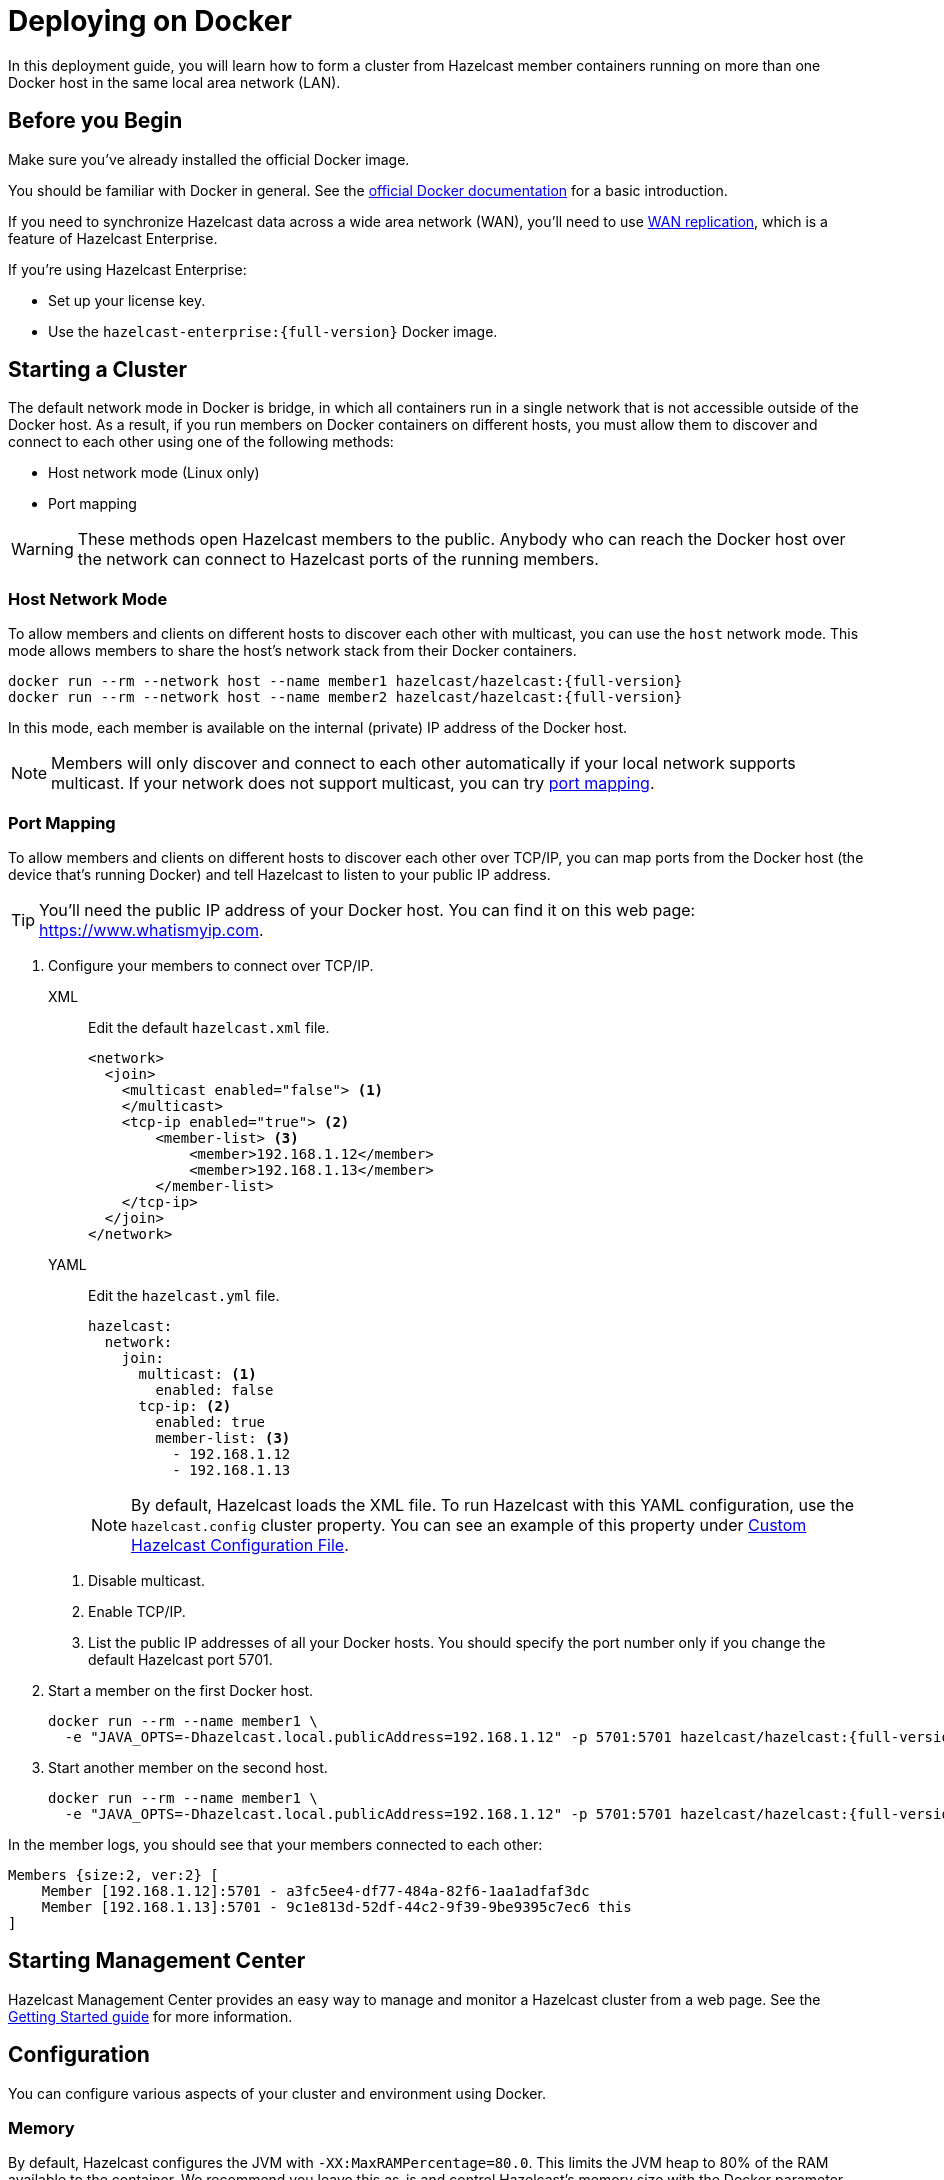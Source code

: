 = Deploying on Docker
:description: In this deployment guide, you will learn how to form a cluster from Hazelcast member containers running on more than one Docker host in the same local area network (LAN).

[[installing-using-docker]]

{description}

== Before you Begin

Make sure you've already installed the official Docker image.

You should be familiar with Docker in general. See the https://docs.docker.com/get-started/[official Docker documentation^] for a basic introduction.

If you need to synchronize Hazelcast data across a wide area network (WAN), you'll need to use xref:wan:wan.adoc[WAN replication], which is a feature of Hazelcast Enterprise.

If you're using Hazelcast Enterprise:

- Set up your license key.
- Use the `hazelcast-enterprise:{full-version}` Docker image.

== Starting a Cluster

The default network mode in Docker is bridge, in which all containers run in a single network that is not accessible outside of the Docker host. As a result, if you run members on Docker containers on different hosts, you must allow them to discover and connect to each other using one of the following methods:

- Host network mode (Linux only)
- Port mapping

WARNING: These methods open Hazelcast members to the public. Anybody who can reach the Docker host over the network can connect to Hazelcast ports of the running members.

=== Host Network Mode

To allow members and clients on different hosts to discover each other with multicast, you can use the `host` network mode. This mode allows members to share the host’s network stack from their Docker containers.

[source,bash,subs="attributes+"]
----
docker run --rm --network host --name member1 hazelcast/hazelcast:{full-version}
docker run --rm --network host --name member2 hazelcast/hazelcast:{full-version}
----

In this mode, each member is available on the internal (private) IP address of the Docker host.

NOTE: Members will only discover and connect to each other automatically if your local network supports multicast. If your network does not support multicast, you can try <<port-mapping, port mapping>>.

=== Port Mapping

To allow members and clients on different hosts to discover each other over TCP/IP, you can map ports from the Docker host (the device that's running Docker) and tell Hazelcast to listen to your public IP address.

TIP: You'll need the public IP address of your Docker host. You can find it on this web page: link:https://www.whatismyip.com/[https://www.whatismyip.com].


. Configure your members to connect over TCP/IP.
+
[tabs]
====
XML::
+
--
Edit the default `hazelcast.xml` file.

[source,xml]
----
<network>
  <join>
    <multicast enabled="false"> <1>
    </multicast>
    <tcp-ip enabled="true"> <2>
        <member-list> <3>
            <member>192.168.1.12</member>
            <member>192.168.1.13</member>
        </member-list>
    </tcp-ip>
  </join>
</network>
----
--
YAML::
+
--
Edit the `hazelcast.yml` file.

[source,yaml]
----
hazelcast:
  network:
    join:
      multicast: <1>
        enabled: false
      tcp-ip: <2>
        enabled: true
        member-list: <3>
          - 192.168.1.12
          - 192.168.1.13
----

NOTE: By default, Hazelcast loads the XML file. To run Hazelcast with this YAML configuration, use the `hazelcast.config` cluster property. You can see an example of this property under <<custom-hazelcast-configuration-file, Custom Hazelcast Configuration File>>.
--
====
+
<1> Disable multicast.
<2> Enable TCP/IP.
<3> List the public IP addresses of all your Docker hosts. You should specify the port number only if you change the default Hazelcast port 5701.

. Start a member on the first Docker host.
+
[source,bash,subs="attributes+"]
----
docker run --rm --name member1 \
  -e "JAVA_OPTS=-Dhazelcast.local.publicAddress=192.168.1.12" -p 5701:5701 hazelcast/hazelcast:{full-version}
----

. Start another member on the second host.
+
[source,bash,subs="attributes+"]
----
docker run --rm --name member1 \
  -e "JAVA_OPTS=-Dhazelcast.local.publicAddress=192.168.1.12" -p 5701:5701 hazelcast/hazelcast:{full-version}
----

In the member logs, you should see that your members connected to each other:

```
Members {size:2, ver:2} [
    Member [192.168.1.12]:5701 - a3fc5ee4-df77-484a-82f6-1aa1adfaf3dc
    Member [192.168.1.13]:5701 - 9c1e813d-52df-44c2-9f39-9be9395c7ec6 this
]
```

== Starting Management Center

Hazelcast Management Center provides an easy way to manage and monitor a Hazelcast
cluster from a web page. See the xref:{page-latest-supported-mc}@management-center:ROOT:getting-started.adoc[Getting Started guide]
for more information.

== Configuration

You can configure various aspects of your cluster and environment using Docker.

=== Memory

By default, Hazelcast configures the JVM with `-XX:MaxRAMPercentage=80.0`.
This limits the JVM heap to 80% of the RAM available to the container.
We recommend you leave this as-is and control Hazelcast's memory size with the
Docker parameter `--memory`. For example, this will start Hazelcast with 1.6
GB assigned to the JVM:

[source,bash]
----
docker run --memory 2g --rm hazelcast/hazelcast
----

=== JAVA_OPTS

To change the JVM parameters directly, use the `JAVA_OPTS` environment
variable. Hazelcast passes it to the JVM when starting. For example:

[source,bash]
----
docker run --memory 2g -e JAVA_OPTS="-XX:MaxRAMPercentage=85.0" --rm hazelcast/hazelcast
----

Make sure to leave enough free RAM for Metaspace and other overheads.

=== Custom Hazelcast Configuration File

You can configure Hazelcast with your own YAML or XML file
by replacing the default ones in the container at
`/opt/hazelcast`. We recommend that you use the default
configuration file as a starting point:

[source,bash]
----
docker run --rm hazelcast/hazelcast cat /opt/hazelcast/hazelcast.yaml > hazelcast.yaml
----

Now edit the file and apply it when starting Hazelcast:

[source,bash]
----
docker run \
-v "$(pwd)"/hazelcast.yaml:/opt/hazelcast/hazelcast.yaml \
-e "JAVA_OPTS=-Dhazelcast.config=/opt//hazelcast/hazelcast.yml" \
-p:5701:5701 hazelcast/hazelcast
----

=== Extend Hazelcast's CLASSPATH with Custom Jars and Files

If you have to add more classes or files to Hazelcast's classpath, one way to
do it is to put them in a directory such as `ext`, mount it to the
container, and set the `CLASSPATH` environment variable:

[source,bash]
----
docker run \
-v /path/to/ext:/opt/hazelcast/ext \
-e CLASSPATH="/opt/hazelcast/ext/" \
-p:5701:5701 hazelcast/hazelcast
----

If you have just one file to add, it's simpler to mount it directly to the
Hazelcast `lib` directory:

[source,bash]
----
docker run \
-v /path/to/my.jar:/opt/hazelcast-jet/lib/my.jar \
-p:5701:5701 hazelcast/hazelcast

----

=== Changing Logging Level

You can set the logging level using the `LOGGING_LEVEL` environment
variable:

[source,bash]
----
docker run -e LOGGING_LEVEL=DEBUG hazelcast/hazelcast
----

Available logging levels are (from highest to lowest): `FATAL`, `ERROR`,
`WARN`, `INFO`, `DEBUG`, `TRACE`. The default logging level is `INFO`.

If you need more control over logging, you can supply your own
`log4j2.properties` file. Use the default one as the starting point:

[source,bash]
----
docker run --rm hazelcast/hazelcast cat /opt/hazelcast/log4j2.properties > log4j2.properties
----

Edit the file and mount it when starting Hazelcast:

[source,bash]
----
docker run -v /path/to/log4j2.properties:/opt/hazelcast/log4j2.properties hazelcast/hazelcast
----

== Building a Custom Image from the Slim Image

Hazelcast offers a slim Docker image that
contains only the core Hazelcast engine. When image size is a concern, you can use it
as the starting point to build your custom image with just the
extensions you need.

This example creates a Docker image for Hazelcast with the Kafka extension.

[source,dockerfile,subs="attributes+"]
----
FROM hazelcast:{full-version}-slim
ARG HZ_HOME=/opt/hazelcast
ARG REPO_URL=https://repo1.maven.org/maven2/com/hazelcast
ADD $REPO_URL/hazelcast-kafka/5.0/hazelcast-kafka-5.0-jar-with-dependencies.jar $HZ_HOME/lib/
# ... more ADD statements ...
----

NOTE: To find the available extensions and their URLs, open the
https://repo1.maven.org/maven2/com/hazelcast/hazelcast[Maven repository] in your browser.

To build an image from a Dockerfile, use the following command, which gives the image the name `hazelcast-with-kafka`:

[source,bash]
----
docker build . -t hazelcast-with-kafka
----

To start a Docker container from the image:

[source,bash]
----
docker run -p 5701:5701 hazelcast-with-kafka
----

For more information about Dockerfile, see the https://docs.docker.com/engine/reference/builder/[Docker documentation].
